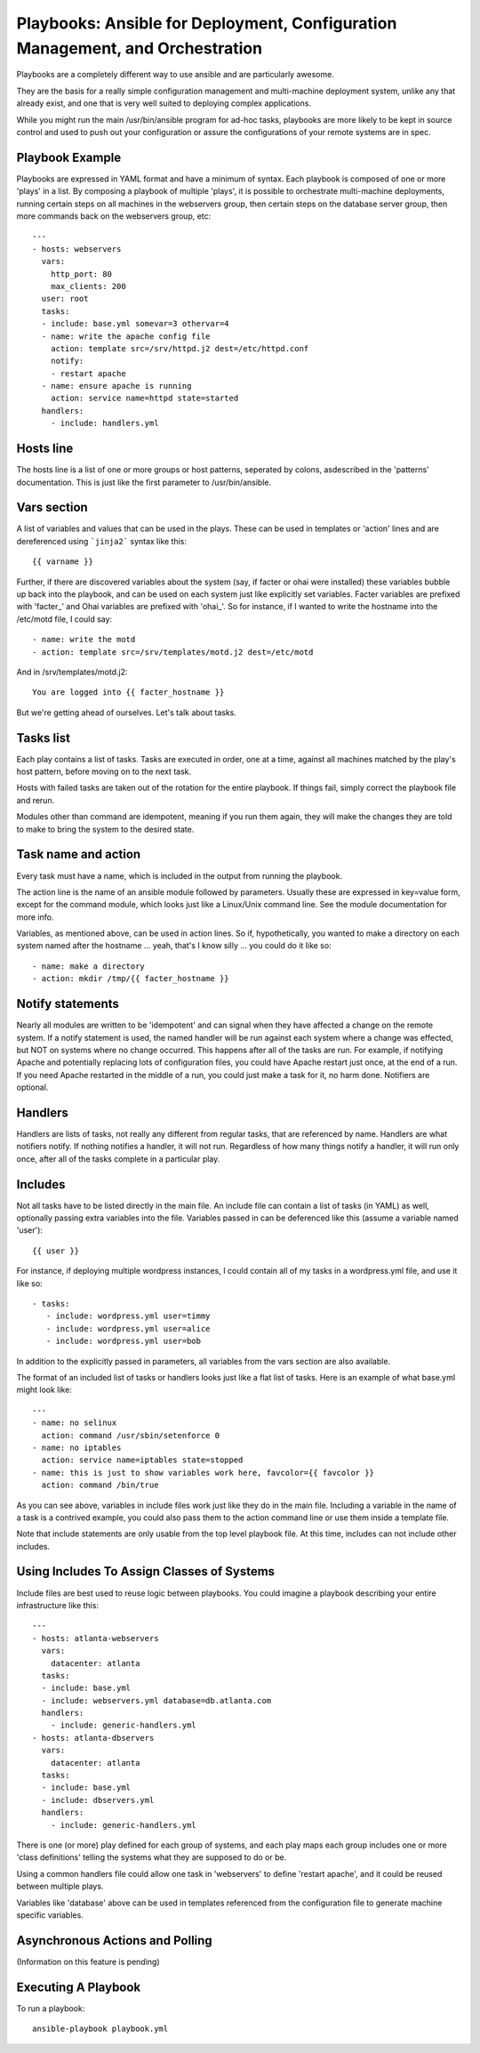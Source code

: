 Playbooks: Ansible for Deployment, Configuration Management, and Orchestration
==============================================================================

.. seealso::

   :doc:`YAMLScripts`
       Learn about YAML syntax
   :doc:`modules`
       Learn about available modules and writing your own
   :doc:`patterns`
       Learn about how to select hosts


Playbooks are a completely different way to use ansible and are particularly awesome.  

They are the basis for a really simple configuration management and multi-machine deployment system, unlike any that already exist, and one that is very well suited to deploying complex applications. 

While you might run the main /usr/bin/ansible program for ad-hoc tasks, playbooks are more likely to be kept in source control and used to push out your configuration or assure the configurations of your remote systems are in spec.


Playbook Example
````````````````

Playbooks are expressed in YAML format and have a minimum of syntax.  Each playbook is composed
of one or more 'plays' in a list.  By composing a playbook of multiple 'plays', it is possible
to orchestrate multi-machine deployments, running certain steps on all machines in
the webservers group, then certain steps on the database server group, then more commands
back on the webservers group, etc::

    ---
    - hosts: webservers
      vars:
        http_port: 80
        max_clients: 200
      user: root
      tasks:
      - include: base.yml somevar=3 othervar=4
      - name: write the apache config file
        action: template src=/srv/httpd.j2 dest=/etc/httpd.conf
        notify:
        - restart apache
      - name: ensure apache is running
        action: service name=httpd state=started
      handlers:
        - include: handlers.yml

Hosts line
``````````

The hosts line is a list of one or more groups or host patterns, seperated by colons, asdescribed in the 'patterns' documentation.  This is just like the first parameter to /usr/bin/ansible.

Vars section
````````````

A list of variables and values that can be used in the plays.  These can be used in templates
or 'action' lines and are dereferenced using ```jinja2``` syntax like this::

   {{ varname }}

Further, if there are discovered variables about the system (say, if facter or ohai were
installed) these variables bubble up back into the playbook, and can be used on each
system just like explicitly set variables.  Facter variables are prefixed with 'facter_'
and Ohai variables are prefixed with 'ohai_'.  So for instance, if I wanted to write the
hostname into the /etc/motd file, I could say::

   - name: write the motd
   - action: template src=/srv/templates/motd.j2 dest=/etc/motd

And in /srv/templates/motd.j2::

   You are logged into {{ facter_hostname }}

But we're getting ahead of ourselves.  Let's talk about tasks.

Tasks list
``````````

Each play contains a list of tasks.  Tasks are executed in order, one at a time, against 
all machines matched by the play's host pattern, before moving on to the next task.  

Hosts with failed tasks are taken out of the rotation for the entire playbook.  If things fail, 
simply correct the playbook file and rerun.  

Modules other than command are idempotent, meaning if you run them again, they will make the 
changes they are told to make to bring the system to the desired state.

Task name and action
`````````````````````

Every task must have a name, which is included in the output from running the playbook.

The action line is the name of an ansible module followed by parameters.  Usually these
are expressed in key=value form, except for the command module, which looks just like a Linux/Unix
command line.  See the module documentation for more info.

Variables, as mentioned above, can be used in action lines.  So if, hypothetically, you wanted
to make a directory on each system named after the hostname ... yeah, that's I know silly ... you could
do it like so::

   - name: make a directory
   - action: mkdir /tmp/{{ facter_hostname }}

Notify statements
`````````````````

Nearly all modules are written to be 'idempotent' and can signal when they have affected a change
on the remote system.  If a notify statement is used, the named handler will be run against
each system where a change was effected, but NOT on systems where no change occurred.  This happens
after all of the tasks are run.  For example, if notifying Apache and potentially replacing lots of
configuration files, you could have Apache restart just once, at the end of a run.  If you need
Apache restarted in the middle of a run, you could just make a task for it, no harm done.  Notifiers
are optional.

Handlers
````````

Handlers are lists of tasks, not really any different from regular tasks, that are referenced
by name.  Handlers are what notifiers notify.  If nothing notifies a handler, it will not run.
Regardless of how many things notify a handler, it will run only once, after all of the tasks
complete in a particular play.

Includes
````````

Not all tasks have to be listed directly in the main file.  An include file can contain
a list of tasks (in YAML) as well, optionally passing extra variables into the file.
Variables passed in can be deferenced like this (assume a variable named 'user')::

   {{ user }}

For instance, if deploying multiple wordpress instances, I could contain all of my tasks
in a wordpress.yml file, and use it like so::

   - tasks:
      - include: wordpress.yml user=timmy 
      - include: wordpress.yml user=alice
      - include: wordpress.yml user=bob

In addition to the explicitly passed in parameters, all variables from the vars section
are also available.

The format of an included list of tasks or handlers looks just like a flat list of tasks.  Here
is an example of what base.yml might look like::

    ---
    - name: no selinux
      action: command /usr/sbin/setenforce 0
    - name: no iptables
      action: service name=iptables state=stopped
    - name: this is just to show variables work here, favcolor={{ favcolor }}
      action: command /bin/true

As you can see above, variables in include files work just like they do in the main file.
Including a variable in the name of a task is a contrived example, you could also
pass them to the action command line or use them inside a template file.

Note that include statements are only usable from the top level playbook file.
At this time, includes can not include other includes.

Using Includes To Assign Classes of Systems
```````````````````````````````````````````

Include files are best used to reuse logic between playbooks.  You could imagine
a playbook describing your entire infrastructure like this::

    ---
    - hosts: atlanta-webservers
      vars:
        datacenter: atlanta
      tasks:
      - include: base.yml
      - include: webservers.yml database=db.atlanta.com
      handlers:
        - include: generic-handlers.yml
    - hosts: atlanta-dbservers
      vars:
        datacenter: atlanta
      tasks:
      - include: base.yml
      - include: dbservers.yml
      handlers:
        - include: generic-handlers.yml

There is one (or more) play defined for each group of systems, and each play maps
each group includes one or more 'class definitions' telling the systems what they
are supposed to do or be.

Using a common handlers file could allow one task in 'webservers' to define 'restart apache',
and it could be reused between multiple plays.

Variables like 'database' above can be used in templates referenced from the
configuration file to generate machine specific variables.

Asynchronous Actions and Polling
````````````````````````````````

(Information on this feature is pending)

Executing A Playbook
````````````````````

To run a playbook::

    ansible-playbook playbook.yml

